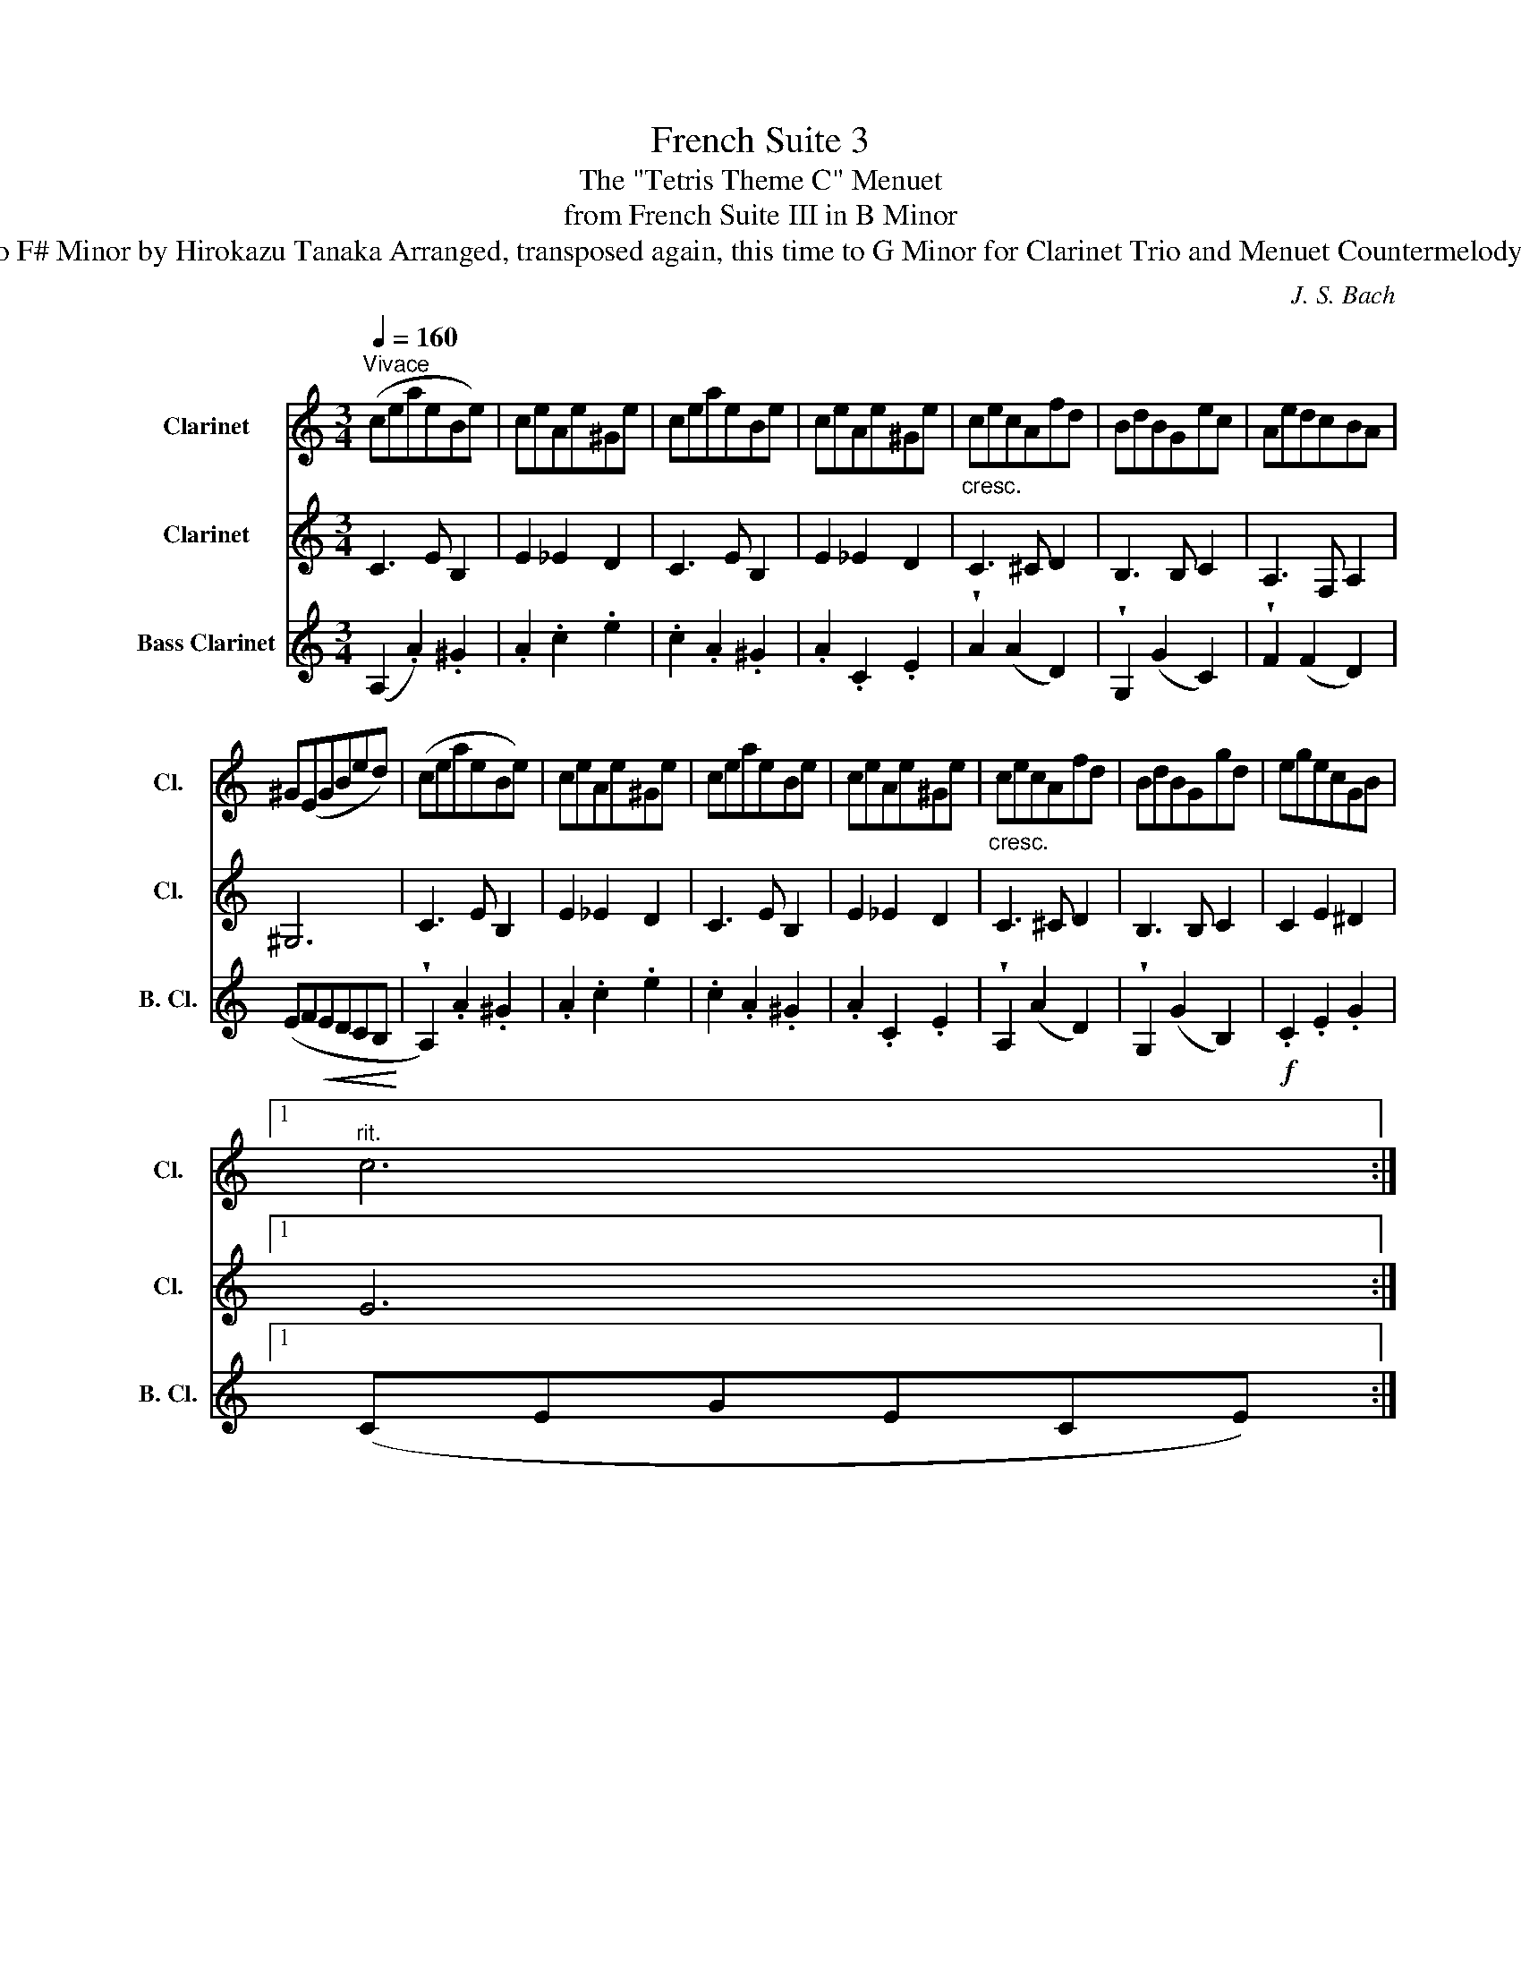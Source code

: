 X:1
T:French Suite 3
T:The "Tetris Theme C" Menuet
T:from French Suite III in B Minor 
T:J. S. Bach Transposed to F# Minor by Hirokazu Tanaka Arranged, transposed again, this time to G Minor for Clarinet Trio and Menuet Countermelody by PeteyPiranhathe2nd
C:J. S. Bach
%%score 1 2 3
L:1/8
Q:1/4=160
M:3/4
K:none
V:1 treble transpose=-2 nm="Clarinet" snm="Cl."
V:2 treble transpose=-2 nm="Clarinet" snm="Cl."
V:3 treble transpose=-14 nm="Bass Clarinet" snm="B. Cl."
V:1
[K:C]"^Vivace" (ceaeBe) | ceAe^Ge | ceaeBe | ceAe^Ge |"_cresc." cecAfd | BdBGec | AedcBA | %7
 ^G(EGBed) | (ceaeBe) | ceAe^Ge | ceaeBe | ceAe^Ge |"_cresc." cecAfd | BdBGgd | egecGB |1 %15
[Q:1/4=150]"^rit." c6[Q:1/4=140][Q:1/4=130] :|2 %16
[Q:1/4=150]"^rit."!>(! c6!>)![Q:1/4=140][Q:1/4=130] |:[Q:1/4=160]"^a tempo"!f! (gfedcB) | %18
 (cdecdf) | (ef .g2) B2 | (cd .e2) d2 | (e2 a2 ^f2) | (AB .c2) B2 |!>(! (AG^FEF^D) | E6!>)! | %25
!p! (G3 A/_B/ A2) | GFGEFD |!mf! A3 B/c/ B2 | A^GA^FGE |"_cresc." B^GEGBd | fBeBdB | cBAcea | %32
 eAdAcA |!f! BAcAdA | eAfAdA |[Q:1/4=150]"^rit." e2[Q:1/4=140] (dc[Q:1/4=130]Bc) | %36
!>(! A6!>)!!fine! ::"^TRIO""_dolce"[Q:1/4=160]"^a tempo"!p! (EF .G2) .F2 | (_B2 A2 G2) | F2 AGFE | %40
 GFEFDF | ^GA!<(!BGAc!<)! |!>(! (d/e/f) (e3 d)!>)! | %43
[Q:1/4=150]"^rit."!p! cB[Q:1/4=140]dc[Q:1/4=130]BA | e6 ::[Q:1/4=160]"^a tempo"!f! (g2 .e2) .d2 | %46
!>(! ^c6!>)! |!<(! (d2 e2 f2)!<)! |!>(! (BA)cBAG!>)! | cdecdf | (a2 g2 f2) |!p! (ed)(fede) | %52
 !^!c6 |!f! (gf) .e2 .f2 | (d2 e2 f2) | e2 dcBA |!>(! A^G^FGEG!>)! |!<(! BcdBce!<)! | (f2 e2 d2) | %59
[Q:1/4=150]"^rit" (cB)[Q:1/4=140](dc[Q:1/4=130]Bc) | A6!D.C.! :| %61
V:2
[K:C] C3 E B,2 | E2 _E2 D2 | C3 E B,2 | E2 _E2 D2 | C3 ^C D2 | B,3 B, C2 | A,3 F, A,2 | ^G,6 | %8
 C3 E B,2 | E2 _E2 D2 | C3 E B,2 | E2 _E2 D2 | C3 ^C D2 | B,3 B, C2 | C2 E2 ^D2 |1 E6 :|2 E6 |: %17
 =C3 D B,2 | C2 E2 G2 | E2 G2 D2 | E2 C2 D2 | E2 F2 ^F2 | ^F2 ^D2 B,2 | G,2 A,2 B,2 | E,6 | ^C6 | %26
 D6 | ^D6 | E,2 ^G,2 B,2 | F2 E2 D2 | ^G,2 A,2 B,2 | C3 E A2 | E2 D2 C2 | F2 G2 A2 | E2 D2 ^G,2 | %35
 A,2 B,2 D2 | ^C6 ::!p! C2 ^C2 D2 | E6 | D4 ^C2 | D6 | z2 A,2 ^G,2 | d6 | A6 | ^G6 ::!f! z6 | %46
 _B2 A2 G2 | A6 | G6- | G6- | G2 E2 D2 | C2 c2 G2 | E6 | ed c2 d2 | B2 c2 d2- | dcBA^GA | E6- | %57
 E6 | D2 C2 B,2 |!p! A,2 A2 E2 | C6 :| %61
V:3
[K:C] (A,2 .A2) .^G2 | .A2 .c2 .e2 | .c2 .A2 .^G2 | .A2 .C2 .E2 | !wedge!A2 (A2 D2) | %5
 !wedge!G,2 (G2 C2) | !wedge!F2 (F2 D2) | (EF!<(!EDCB,!<)! | !wedge!A,2) .A2 .^G2 | .A2 .c2 .e2 | %10
 .c2 .A2 .^G2 | .A2 .C2 .E2 | !wedge!A,2 (A2 D2) | !wedge!G,2 (G2 B,2) |!f! .C2 .E2 .G2 |1 %15
 (CEGECE) :|2 .c2 .G2 .C2 |: EGcGDG | EGCGB,G | CGcGDG | EGCGB,G | CECA,A^G | ^D^FB,FDF | %23
!>(! .E2 .B2 .B,2!>)! |!>(! EGBGEG!>)! |!p! ^CEA,ECE | D6 |!mf! ^D^FB,FDF | E6 | .E2 .B,2 .^G,2 | %30
 (E,2 ^F,2 ^G,2) | .A,2 .E2 .A2 | (c2 B2 A2) |!f! (D2 .E2) .F2 | .C2 .D2 .B,2 | .C2 .D2 .E2 | %36
 .A2 .E2 .A,2 ::!p! (A,2 .^C2) .D2 | ^C2 E2 C2 | (D2 G,2 A,2) | (D2 A2 d2) | f2 F2 E2 | ^G3 B E2 | %43
!p! (A,2 G,2 F,2) | E,6 ::!f! (EF .G2) .F2 |!>(! (AG)(GF)(FE)!>)! |!<(! FEGFED!<)! | %48
!>(! G,2 D2 F2!>)! |!<(!!<(! EF G2 F2!<)!!<)! |!>(!!>(! (G2 A2 B2)!>)!!>)! |!p! .c2 .F2 .G2 | %52
 .c2 .G2 .C2 |!<(! CDEDEF | GABA^GB!<)! |!f! C2 BA^GD | E2 A2 ^G2 | EAB^GAc | (E2 ^F2 ^G2) | %59
!p! A2 D2 ^G2 | A,6 :| %61

